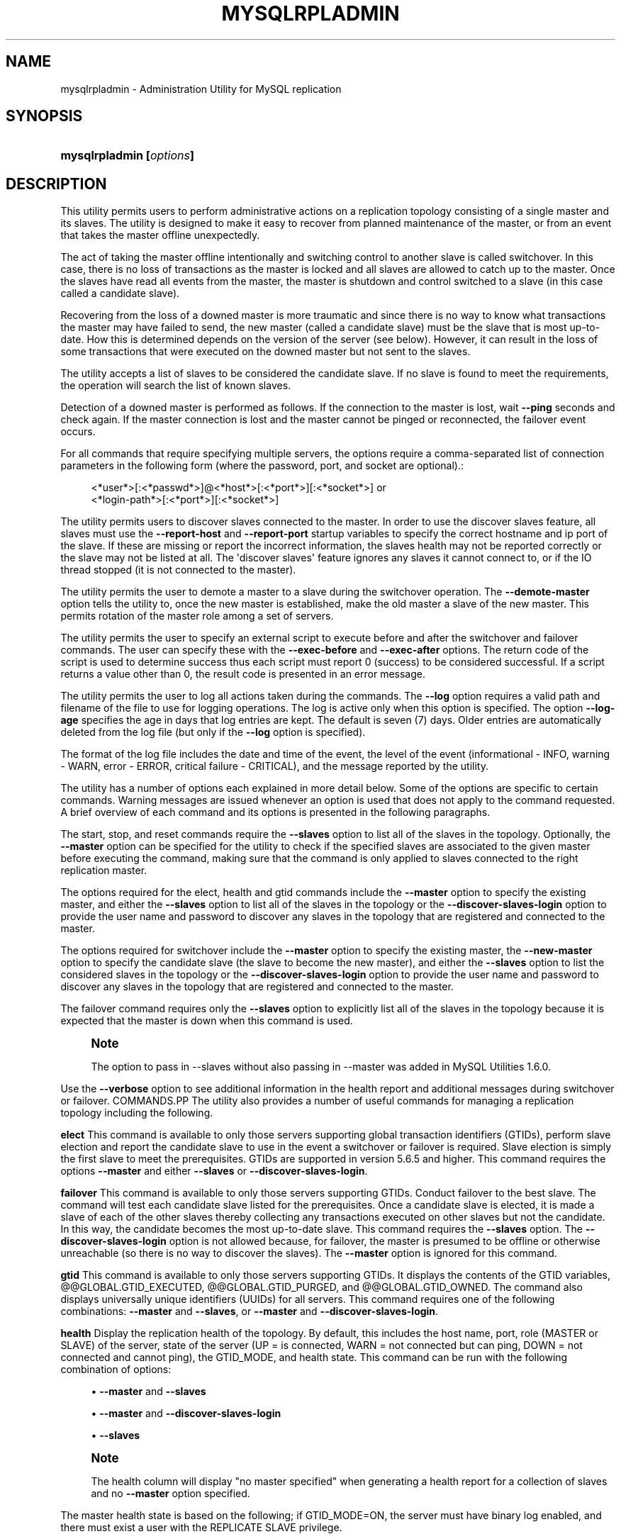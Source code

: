 '\" t
.\"     Title: \fBmysqlrpladmin\fR
.\"    Author: [FIXME: author] [see http://docbook.sf.net/el/author]
.\" Generator: DocBook XSL Stylesheets v1.79.1 <http://docbook.sf.net/>
.\"      Date: 08/01/2016
.\"    Manual: MySQL Utilities
.\"    Source: MySQL 1.6.3
.\"  Language: English
.\"
.TH "\FBMYSQLRPLADMIN\FR" "1" "08/01/2016" "MySQL 1\&.6\&.3" "MySQL Utilities"
.\" -----------------------------------------------------------------
.\" * Define some portability stuff
.\" -----------------------------------------------------------------
.\" ~~~~~~~~~~~~~~~~~~~~~~~~~~~~~~~~~~~~~~~~~~~~~~~~~~~~~~~~~~~~~~~~~
.\" http://bugs.debian.org/507673
.\" http://lists.gnu.org/archive/html/groff/2009-02/msg00013.html
.\" ~~~~~~~~~~~~~~~~~~~~~~~~~~~~~~~~~~~~~~~~~~~~~~~~~~~~~~~~~~~~~~~~~
.ie \n(.g .ds Aq \(aq
.el       .ds Aq '
.\" -----------------------------------------------------------------
.\" * set default formatting
.\" -----------------------------------------------------------------
.\" disable hyphenation
.nh
.\" disable justification (adjust text to left margin only)
.ad l
.\" -----------------------------------------------------------------
.\" * MAIN CONTENT STARTS HERE *
.\" -----------------------------------------------------------------
.SH "NAME"
mysqlrpladmin \- Administration Utility for MySQL replication
.SH "SYNOPSIS"
.HP \w'\fBmysqlrpladmin\ [\fR\fB\fIoptions\fR\fR\fB]\fR\ 'u
\fBmysqlrpladmin [\fR\fB\fIoptions\fR\fR\fB]\fR
.SH "DESCRIPTION"
.PP
This utility permits users to perform administrative actions on a replication topology consisting of a single master and its slaves\&. The utility is designed to make it easy to recover from planned maintenance of the master, or from an event that takes the master offline unexpectedly\&.
.PP
The act of taking the master offline intentionally and switching control to another slave is called switchover\&. In this case, there is no loss of transactions as the master is locked and all slaves are allowed to catch up to the master\&. Once the slaves have read all events from the master, the master is shutdown and control switched to a slave (in this case called a candidate slave)\&.
.PP
Recovering from the loss of a downed master is more traumatic and since there is no way to know what transactions the master may have failed to send, the new master (called a candidate slave) must be the slave that is most up\-to\-date\&. How this is determined depends on the version of the server (see below)\&. However, it can result in the loss of some transactions that were executed on the downed master but not sent to the slaves\&.
.PP
The utility accepts a list of slaves to be considered the candidate slave\&. If no slave is found to meet the requirements, the operation will search the list of known slaves\&.
.PP
Detection of a downed master is performed as follows\&. If the connection to the master is lost, wait
\fB\-\-ping\fR
seconds and check again\&. If the master connection is lost and the master cannot be pinged or reconnected, the failover event occurs\&.
.PP
For all commands that require specifying multiple servers, the options require a comma\-separated list of connection parameters in the following form (where the password, port, and socket are optional)\&.:
.sp
.if n \{\
.RS 4
.\}
.nf
<*user*>[:<*passwd*>]@<*host*>[:<*port*>][:<*socket*>] or
<*login\-path*>[:<*port*>][:<*socket*>]
.fi
.if n \{\
.RE
.\}
.PP
The utility permits users to discover slaves connected to the master\&. In order to use the discover slaves feature, all slaves must use the
\fB\-\-report\-host\fR
and
\fB\-\-report\-port\fR
startup variables to specify the correct hostname and ip port of the slave\&. If these are missing or report the incorrect information, the slaves health may not be reported correctly or the slave may not be listed at all\&. The \*(Aqdiscover slaves\*(Aq feature ignores any slaves it cannot connect to, or if the IO thread stopped (it is not connected to the master)\&.
.PP
The utility permits the user to demote a master to a slave during the switchover operation\&. The
\fB\-\-demote\-master\fR
option tells the utility to, once the new master is established, make the old master a slave of the new master\&. This permits rotation of the master role among a set of servers\&.
.PP
The utility permits the user to specify an external script to execute before and after the switchover and failover commands\&. The user can specify these with the
\fB\-\-exec\-before\fR
and
\fB\-\-exec\-after\fR
options\&. The return code of the script is used to determine success thus each script must report 0 (success) to be considered successful\&. If a script returns a value other than 0, the result code is presented in an error message\&.
.PP
The utility permits the user to log all actions taken during the commands\&. The
\fB\-\-log\fR
option requires a valid path and filename of the file to use for logging operations\&. The log is active only when this option is specified\&. The option
\fB\-\-log\-age\fR
specifies the age in days that log entries are kept\&. The default is seven (7) days\&. Older entries are automatically deleted from the log file (but only if the
\fB\-\-log\fR
option is specified)\&.
.PP
The format of the log file includes the date and time of the event, the level of the event (informational \- INFO, warning \- WARN, error \- ERROR, critical failure \- CRITICAL), and the message reported by the utility\&.
.PP
The utility has a number of options each explained in more detail below\&. Some of the options are specific to certain commands\&. Warning messages are issued whenever an option is used that does not apply to the command requested\&. A brief overview of each command and its options is presented in the following paragraphs\&.
.PP
The start, stop, and reset commands require the
\fB\-\-slaves\fR
option to list all of the slaves in the topology\&. Optionally, the
\fB\-\-master\fR
option can be specified for the utility to check if the specified slaves are associated to the given master before executing the command, making sure that the command is only applied to slaves connected to the right replication master\&.
.PP
The options required for the elect, health and gtid commands include the
\fB\-\-master\fR
option to specify the existing master, and either the
\fB\-\-slaves\fR
option to list all of the slaves in the topology or the
\fB\-\-discover\-slaves\-login\fR
option to provide the user name and password to discover any slaves in the topology that are registered and connected to the master\&.
.PP
The options required for switchover include the
\fB\-\-master\fR
option to specify the existing master, the
\fB\-\-new\-master\fR
option to specify the candidate slave (the slave to become the new master), and either the
\fB\-\-slaves\fR
option to list the considered slaves in the topology or the
\fB\-\-discover\-slaves\-login\fR
option to provide the user name and password to discover any slaves in the topology that are registered and connected to the master\&.
.PP
The failover command requires only the
\fB\-\-slaves\fR
option to explicitly list all of the slaves in the topology because it is expected that the master is down when this command is used\&.
.if n \{\
.sp
.\}
.RS 4
.it 1 an-trap
.nr an-no-space-flag 1
.nr an-break-flag 1
.br
.ps +1
\fBNote\fR
.ps -1
.br
.PP
The option to pass in \-\-slaves without also passing in \-\-master was added in MySQL Utilities 1\&.6\&.0\&.
.sp .5v
.RE
.PP
Use the
\fB\-\-verbose\fR
option to see additional information in the health report and additional messages during switchover or failover\&.
COMMANDS.PP
The utility also provides a number of useful commands for managing a replication topology including the following\&.
.PP
\fBelect\fR
This command is available to only those servers supporting global transaction identifiers (GTIDs), perform slave election and report the candidate slave to use in the event a switchover or failover is required\&. Slave election is simply the first slave to meet the prerequisites\&. GTIDs are supported in version 5\&.6\&.5 and higher\&. This command requires the options
\fB\-\-master\fR
and either
\fB\-\-slaves\fR
or
\fB\-\-discover\-slaves\-login\fR\&.
.PP
\fBfailover\fR
This command is available to only those servers supporting GTIDs\&. Conduct failover to the best slave\&. The command will test each candidate slave listed for the prerequisites\&. Once a candidate slave is elected, it is made a slave of each of the other slaves thereby collecting any transactions executed on other slaves but not the candidate\&. In this way, the candidate becomes the most up\-to\-date slave\&. This command requires the
\fB\-\-slaves\fR
option\&. The
\fB\-\-discover\-slaves\-login\fR
option is not allowed because, for failover, the master is presumed to be offline or otherwise unreachable (so there is no way to discover the slaves)\&. The
\fB\-\-master\fR
option is ignored for this command\&.
.PP
\fBgtid\fR
This command is available to only those servers supporting GTIDs\&. It displays the contents of the GTID variables, @@GLOBAL\&.GTID_EXECUTED, @@GLOBAL\&.GTID_PURGED, and @@GLOBAL\&.GTID_OWNED\&. The command also displays universally unique identifiers (UUIDs) for all servers\&. This command requires one of the following combinations:
\fB\-\-master\fR
and
\fB\-\-slaves\fR, or
\fB\-\-master\fR
and
\fB\-\-discover\-slaves\-login\fR\&.
.PP
\fBhealth\fR
Display the replication health of the topology\&. By default, this includes the host name, port, role (MASTER or SLAVE) of the server, state of the server (UP = is connected, WARN = not connected but can ping, DOWN = not connected and cannot ping), the GTID_MODE, and health state\&. This command can be run with the following combination of options:
.sp
.RS 4
.ie n \{\
\h'-04'\(bu\h'+03'\c
.\}
.el \{\
.sp -1
.IP \(bu 2.3
.\}
\fB\-\-master\fR
and
\fB\-\-slaves\fR
.RE
.sp
.RS 4
.ie n \{\
\h'-04'\(bu\h'+03'\c
.\}
.el \{\
.sp -1
.IP \(bu 2.3
.\}
\fB\-\-master\fR
and
\fB\-\-discover\-slaves\-login\fR
.RE
.sp
.RS 4
.ie n \{\
\h'-04'\(bu\h'+03'\c
.\}
.el \{\
.sp -1
.IP \(bu 2.3
.\}
\fB\-\-slaves\fR
.RE
.sp
.if n \{\
.sp
.\}
.RS 4
.it 1 an-trap
.nr an-no-space-flag 1
.nr an-break-flag 1
.br
.ps +1
\fBNote\fR
.ps -1
.br
.PP
The health column will display "no master specified" when generating a health report for a collection of slaves and no
\fB\-\-master\fR
option specified\&.
.sp .5v
.RE
.PP
The master health state is based on the following; if GTID_MODE=ON, the server must have binary log enabled, and there must exist a user with the REPLICATE SLAVE privilege\&.
.PP
The slave health state is based on the following; the IO_THREAD and SQL_THREADS must be running, it must be connected to the master, there are no errors, the slave delay for non\-gtid enabled scenarios is not more than the threshold provided by the
\fB\-\-max\-position\fR
and the slave is reading the correct master log file, and slave delay is not more than the
\fB\-\-seconds\-behind\fR
threshold option\&.
.PP
\fBreset\fR
Execute the STOP SLAVE and RESET SLAVE commands on all slaves\&. This command requires the
\fB\-\-slaves\fR
option\&. The
\fB\-\-discover\-slaves\-login\fR
option is not allowed because it might not provide the expected result, excluding slaves with the IO thread stopped\&. Optionally, the
\fB\-\-master\fR
option can also be used and in this case the utility will perform an additional check to verify if the specified slaves are associated (replication is configured) to the given master\&.
.PP
\fBstart\fR
Execute the START SLAVE command on all slaves\&. This command requires the
\fB\-\-slaves\fR
option\&. The
\fB\-\-discover\-slaves\-login\fR
option is not allowed because it might not provide the expected result, excluding slaves with the IO thread stopped\&. Optionally, the
\fB\-\-master\fR
option can also be used and in this case the utility will perform an additional check to verify if the specified slaves are associated (replication is configured) to the given master\&.
.PP
\fBstop\fR
Execute the STOP SLAVE command on all slaves\&. This command requires the
\fB\-\-slaves\fR
option\&. The
\fB\-\-discover\-slaves\-login\fR
option is not allowed because it might not provide the expected result, excluding slaves with the IO thread stopped\&. Optionally, the
\fB\-\-master\fR
option can also be used and in this case the utility will perform an additional check to verify if the specified slaves are associated (replication is configured) to the given master\&.
.PP
\fBswitchover\fR
Perform slave promotion to a specified candidate slave as designated by the
\fB\-\-new\-master\fR
option\&. This command is available for both gtid\-enabled servers and non\-gtid\-enabled scenarios\&. This command requires one of the following combinations:
.sp
.RS 4
.ie n \{\
\h'-04'\(bu\h'+03'\c
.\}
.el \{\
.sp -1
.IP \(bu 2.3
.\}
\fB\-\-master\fR,
\fB\-\-new\-master\fR
and
\fB\-\-slaves\fR
.RE
.sp
.RS 4
.ie n \{\
\h'-04'\(bu\h'+03'\c
.\}
.el \{\
.sp -1
.IP \(bu 2.3
.\}
\fB\-\-master\fR,
\fB\-\-new\-master\fR
and
\fB\-\-discover\-slaves\-login\fR
.RE
OPTIONS.PP
\fBmysqlrpladmin\fR
accepts the following command\-line options:
.sp
.RS 4
.ie n \{\
\h'-04'\(bu\h'+03'\c
.\}
.el \{\
.sp -1
.IP \(bu 2.3
.\}
\-\-help
.sp
Display a help message and exit\&.
.RE
.sp
.RS 4
.ie n \{\
\h'-04'\(bu\h'+03'\c
.\}
.el \{\
.sp -1
.IP \(bu 2.3
.\}
\-\-license
.sp
Display license information and exit\&.
.RE
.sp
.RS 4
.ie n \{\
\h'-04'\(bu\h'+03'\c
.\}
.el \{\
.sp -1
.IP \(bu 2.3
.\}
\-\-candidates=<candidate slave connections>
.sp
Connection information for candidate slave servers for failover\&. Valid only with failover command\&. List multiple slaves in comma\-separated list\&.
.sp
To connect to a server, it is necessary to specify connection parameters such as the user name, host name, password, and either a port or socket\&. MySQL Utilities provides a number of ways to supply this information\&. All of the methods require specifying your choice via a command\-line option such as \-\-server, \-\-master, \-\-slave, etc\&. The methods include the following in order of most secure to least secure\&.
.sp
.RS 4
.ie n \{\
\h'-04'\(bu\h'+03'\c
.\}
.el \{\
.sp -1
.IP \(bu 2.3
.\}
Use login\-paths from your
\&.mylogin\&.cnf
file (encrypted, not visible)\&. Example : <\fIlogin\-path\fR>[:<\fIport\fR>][:<\fIsocket\fR>]
.RE
.sp
.RS 4
.ie n \{\
\h'-04'\(bu\h'+03'\c
.\}
.el \{\
.sp -1
.IP \(bu 2.3
.\}
Use a configuration file (unencrypted, not visible) Note: available in release\-1\&.5\&.0\&. Example : <\fIconfiguration\-file\-path\fR>[:<\fIsection\fR>]
.RE
.sp
.RS 4
.ie n \{\
\h'-04'\(bu\h'+03'\c
.\}
.el \{\
.sp -1
.IP \(bu 2.3
.\}
Specify the data on the command\-line (unencrypted, visible)\&. Example : <\fIuser\fR>[:<\fIpasswd\fR>]@<\fIhost\fR>[:<\fIport\fR>][:<\fIsocket\fR>]
.RE
.sp
.RE
.sp
.RS 4
.ie n \{\
\h'-04'\(bu\h'+03'\c
.\}
.el \{\
.sp -1
.IP \(bu 2.3
.\}
\-\-demote\-master
.sp
Make master a slave after switchover\&.
.RE
.sp
.RS 4
.ie n \{\
\h'-04'\(bu\h'+03'\c
.\}
.el \{\
.sp -1
.IP \(bu 2.3
.\}
\-\-discover\-slaves\-login=<slave_login>
.sp
At startup, query master for all registered slaves and use the user name and password specified to connect\&. Supply the user and password in the form <\fIuser\fR>[:<\fIpasswd\fR>] or <\fIlogin\-path\fR>\&. For example, \-\-discover=joe:secret will use \*(Aqjoe\*(Aq as the user and \*(Aqsecret\*(Aq as the password for each discovered slave\&.
.RE
.sp
.RS 4
.ie n \{\
\h'-04'\(bu\h'+03'\c
.\}
.el \{\
.sp -1
.IP \(bu 2.3
.\}
\-\-exec\-after=<script>
.sp
Name of external script to execute after failover or switchover\&. Script name may include the full path\&.
.sp
The return code of the script is used to determine success, thus each script must report 0 (success) to be considered successful\&. If a script returns a value other than 0, the result code is presented in an error message\&. The script specified using this option only runs if the switchover/failover executed with success\&.
.RE
.sp
.RS 4
.ie n \{\
\h'-04'\(bu\h'+03'\c
.\}
.el \{\
.sp -1
.IP \(bu 2.3
.\}
\-\-exec\-before=<script>
.sp
Name of external script to execute before failover or switchover\&. Script name may include the full path\&.
.sp
The return code of the script is used to determine success, thus each script must report 0 (success) to be considered successful\&. If a script returns a value other than 0, the result code is presented in an error message\&.
.RE
.sp
.RS 4
.ie n \{\
\h'-04'\(bu\h'+03'\c
.\}
.el \{\
.sp -1
.IP \(bu 2.3
.\}
\-\-force
.sp
Ignore prerequisite checks or any inconsistencies found, such as errant transactions on the slaves or SQL thread errors, thus forcing the execution of the specified command\&. This option need to be used carefully as it will not solve any detected issue, but only ignores them and displays a warning message\&.
.RE
.sp
.RS 4
.ie n \{\
\h'-04'\(bu\h'+03'\c
.\}
.el \{\
.sp -1
.IP \(bu 2.3
.\}
\-\-format=<format>, \-f <format>
.sp
Display the replication health output in either grid (default), tab, csv, or vertical format\&.
.RE
.sp
.RS 4
.ie n \{\
\h'-04'\(bu\h'+03'\c
.\}
.el \{\
.sp -1
.IP \(bu 2.3
.\}
\-\-log=<log_file>
.sp
Specify a log file to use for logging messages
.RE
.sp
.RS 4
.ie n \{\
\h'-04'\(bu\h'+03'\c
.\}
.el \{\
.sp -1
.IP \(bu 2.3
.\}
\-\-log\-age=<days>
.sp
Specify maximum age of log entries in days\&. Entries older than this will be purged on startup\&. Default = 7 days\&.
.RE
.sp
.RS 4
.ie n \{\
\h'-04'\(bu\h'+03'\c
.\}
.el \{\
.sp -1
.IP \(bu 2.3
.\}
\-\-master=<connection>
.sp
Connection information for the master server\&.
.sp
To connect to a server, it is necessary to specify connection parameters such as the user name, host name, password, and either a port or socket\&. MySQL Utilities provides a number of ways to supply this information\&. All of the methods require specifying your choice via a command\-line option such as \-\-server, \-\-master, \-\-slave, etc\&. The methods include the following in order of most secure to least secure\&.
.sp
.RS 4
.ie n \{\
\h'-04'\(bu\h'+03'\c
.\}
.el \{\
.sp -1
.IP \(bu 2.3
.\}
Use login\-paths from your
\&.mylogin\&.cnf
file (encrypted, not visible)\&. Example : <\fIlogin\-path\fR>[:<\fIport\fR>][:<\fIsocket\fR>]
.RE
.sp
.RS 4
.ie n \{\
\h'-04'\(bu\h'+03'\c
.\}
.el \{\
.sp -1
.IP \(bu 2.3
.\}
Use a configuration file (unencrypted, not visible) Note: available in release\-1\&.5\&.0\&. Example : <\fIconfiguration\-file\-path\fR>[:<\fIsection\fR>]
.RE
.sp
.RS 4
.ie n \{\
\h'-04'\(bu\h'+03'\c
.\}
.el \{\
.sp -1
.IP \(bu 2.3
.\}
Specify the data on the command\-line (unencrypted, visible)\&. Example : <\fIuser\fR>[:<\fIpasswd\fR>]@<\fIhost\fR>[:<\fIport\fR>][:<\fIsocket\fR>]
.RE
.sp
.RE
.sp
.RS 4
.ie n \{\
\h'-04'\(bu\h'+03'\c
.\}
.el \{\
.sp -1
.IP \(bu 2.3
.\}
\-\-max\-position=<position>
.sp
Used to detect slave delay\&. The maximum difference between the master\*(Aqs log position and the slave\*(Aqs reported read position of the master\&. A value greater than this means the slave is too far behind the master\&. Default = 0\&.
.RE
.sp
.RS 4
.ie n \{\
\h'-04'\(bu\h'+03'\c
.\}
.el \{\
.sp -1
.IP \(bu 2.3
.\}
\-\-new\-master=<connection>
.sp
Connection information for the slave to be used to replace the master for switchover\&. Valid only with switchover command\&.
.sp
To connect to a server, it is necessary to specify connection parameters such as the user name, host name, password, and either a port or socket\&. MySQL Utilities provides a number of ways to supply this information\&. All of the methods require specifying your choice via a command\-line option such as \-\-server, \-\-master, \-\-slave, etc\&. The methods include the following in order of most secure to least secure\&.
.sp
.RS 4
.ie n \{\
\h'-04'\(bu\h'+03'\c
.\}
.el \{\
.sp -1
.IP \(bu 2.3
.\}
Use login\-paths from your
\&.mylogin\&.cnf
file (encrypted, not visible)\&. Example : <\fIlogin\-path\fR>[:<\fIport\fR>][:<\fIsocket\fR>]
.RE
.sp
.RS 4
.ie n \{\
\h'-04'\(bu\h'+03'\c
.\}
.el \{\
.sp -1
.IP \(bu 2.3
.\}
Use a configuration file (unencrypted, not visible) Note: available in release\-1\&.5\&.0\&. Example : <\fIconfiguration\-file\-path\fR>[:<\fIsection\fR>]
.RE
.sp
.RS 4
.ie n \{\
\h'-04'\(bu\h'+03'\c
.\}
.el \{\
.sp -1
.IP \(bu 2.3
.\}
Specify the data on the command\-line (unencrypted, visible)\&. Example : <\fIuser\fR>[:<\fIpasswd\fR>]@<\fIhost\fR>[:<\fIport\fR>][:<\fIsocket\fR>]
.RE
.sp
.RE
.sp
.RS 4
.ie n \{\
\h'-04'\(bu\h'+03'\c
.\}
.el \{\
.sp -1
.IP \(bu 2.3
.\}
\-\-no\-health
.sp
Turn off health report after switchover or failover\&.
.RE
.sp
.RS 4
.ie n \{\
\h'-04'\(bu\h'+03'\c
.\}
.el \{\
.sp -1
.IP \(bu 2.3
.\}
\-\-ping=<number>
.sp
Number of ping attempts for detecting downed server\&. Note: on some platforms this is the same as number of seconds to wait for
\fIping\fR
to return\&. This value is also used to check down status of master\&. Failover will wait
\fIping\fR
seconds to check master response\&. If no response, failover event occurs\&.
.RE
.sp
.RS 4
.ie n \{\
\h'-04'\(bu\h'+03'\c
.\}
.el \{\
.sp -1
.IP \(bu 2.3
.\}
\-\-quiet, \-q
.sp
Turn off all messages for quiet execution\&.
.RE
.sp
.RS 4
.ie n \{\
\h'-04'\(bu\h'+03'\c
.\}
.el \{\
.sp -1
.IP \(bu 2.3
.\}
\-\-rpl\-user=<replication_user>
.sp
The user and password for the replication user requirement, in the format: <\fIuser\fR>[:<\fIpassword\fR>] or <\fIlogin\-path\fR>\&. E\&.g\&. rpl:passwd Default = None\&.
.RE
.sp
.RS 4
.ie n \{\
\h'-04'\(bu\h'+03'\c
.\}
.el \{\
.sp -1
.IP \(bu 2.3
.\}
\-\-script\-threshold=<return_code>
.sp
Value for external scripts to trigger aborting the operation if result is greater than or equal to the threshold\&.
.sp
Default = None (no threshold checking)\&.
.RE
.sp
.RS 4
.ie n \{\
\h'-04'\(bu\h'+03'\c
.\}
.el \{\
.sp -1
.IP \(bu 2.3
.\}
\-\-seconds\-behind=<seconds>
.sp
Used to detect slave delay\&. The maximum number of seconds behind the master permitted before slave is considered behind the master\&. Default = 0\&.
.RE
.sp
.RS 4
.ie n \{\
\h'-04'\(bu\h'+03'\c
.\}
.el \{\
.sp -1
.IP \(bu 2.3
.\}
\-\-slaves=<slave connections>
.sp
Connection information for slave servers\&. List multiple slaves in comma\-separated list\&. The list will be evaluated literally whereby each server is considered a slave to the master listed regardless if they are a slave of the master\&.
.sp
To connect to a server, it is necessary to specify connection parameters such as the user name, host name, password, and either a port or socket\&. MySQL Utilities provides a number of ways to supply this information\&. All of the methods require specifying your choice via a command\-line option such as \-\-server, \-\-master, \-\-slave, etc\&. The methods include the following in order of most secure to least secure\&.
.sp
.RS 4
.ie n \{\
\h'-04'\(bu\h'+03'\c
.\}
.el \{\
.sp -1
.IP \(bu 2.3
.\}
Use login\-paths from your
\&.mylogin\&.cnf
file (encrypted, not visible)\&. Example : <\fIlogin\-path\fR>[:<\fIport\fR>][:<\fIsocket\fR>]
.RE
.sp
.RS 4
.ie n \{\
\h'-04'\(bu\h'+03'\c
.\}
.el \{\
.sp -1
.IP \(bu 2.3
.\}
Use a configuration file (unencrypted, not visible) Note: available in release\-1\&.5\&.0\&. Example : <\fIconfiguration\-file\-path\fR>[:<\fIsection\fR>]
.RE
.sp
.RS 4
.ie n \{\
\h'-04'\(bu\h'+03'\c
.\}
.el \{\
.sp -1
.IP \(bu 2.3
.\}
Specify the data on the command\-line (unencrypted, visible)\&. Example : <\fIuser\fR>[:<\fIpasswd\fR>]@<\fIhost\fR>[:<\fIport\fR>][:<\fIsocket\fR>]
.RE
.sp
.RE
.sp
.RS 4
.ie n \{\
\h'-04'\(bu\h'+03'\c
.\}
.el \{\
.sp -1
.IP \(bu 2.3
.\}
\-\-ssl\-ca
.sp
The path to a file that contains a list of trusted SSL CAs\&.
.RE
.sp
.RS 4
.ie n \{\
\h'-04'\(bu\h'+03'\c
.\}
.el \{\
.sp -1
.IP \(bu 2.3
.\}
\-\-ssl\-cert
.sp
The name of the SSL certificate file to use for establishing a secure connection\&.
.RE
.sp
.RS 4
.ie n \{\
\h'-04'\(bu\h'+03'\c
.\}
.el \{\
.sp -1
.IP \(bu 2.3
.\}
\-\-ssl\-cert
.sp
The name of the SSL key file to use for establishing a secure connection\&.
.RE
.sp
.RS 4
.ie n \{\
\h'-04'\(bu\h'+03'\c
.\}
.el \{\
.sp -1
.IP \(bu 2.3
.\}
\-\-ssl
.sp
Specifies if the server connection requires use of SSL\&. If an encrypted connection cannot be established, the connection attempt fails\&. Default setting is 0 (SSL not required)\&.
.RE
.sp
.RS 4
.ie n \{\
\h'-04'\(bu\h'+03'\c
.\}
.el \{\
.sp -1
.IP \(bu 2.3
.\}
\-\-timeout=<seconds>
.sp
Maximum timeout in seconds to wait for each replication command to complete\&. For example, timeout for slave waiting to catch up to master\&. Default = 300 seconds\&.
.RE
.sp
.RS 4
.ie n \{\
\h'-04'\(bu\h'+03'\c
.\}
.el \{\
.sp -1
.IP \(bu 2.3
.\}
\-\-verbose, \-v
.sp
Specify how much information to display\&. Use this option multiple times to increase the amount of information\&. For example,
\fB\-v\fR
= verbose,
\fB\-vv\fR
= more verbose,
\fB\-vvv\fR
= debug\&.
.RE
.sp
.RS 4
.ie n \{\
\h'-04'\(bu\h'+03'\c
.\}
.el \{\
.sp -1
.IP \(bu 2.3
.\}
\-\-version
.sp
Display version information and exit\&.
.RE
NOTES.PP
The login user must have the appropriate permissions to execute
\fBSHOW SLAVE STATUS\fR,
\fBSHOW MASTER STATUS\fR, and
\fBSHOW VARIABLES\fR
on the appropriate servers as well as grant the REPLICATE SLAVE privilege\&. The utility checks permissions for the master, slaves, and candidates at startup\&.
.PP
Mixing IP and hostnames is not recommended\&. The replication\-specific utilities will attempt to compare hostnames and IP addresses as aliases for checking slave connectivity to the master\&. However, if your installation does not support reverse name lookup, the comparison could fail\&. Without the ability to do a reverse name lookup, the replication utilities could report a false negative that the slave is (not) connected to the master\&.
.PP
For example, if you setup replication using "MASTER_HOST=ubuntu\&.net" on the slave and later connect to the slave with
\fBmysqlrplcheck\fR
and have the master specified as "\-\-master=192\&.168\&.0\&.6" using the valid IP address for "ubuntu\&.net", you must have the ability to do a reverse name lookup to compare the IP (192\&.168\&.0\&.6) and the hostname (ubuntu\&.net) to determine if they are the same machine\&.
.PP
Similarly, if you use localhost to connect to the master, the health report may not show all of the slaves\&. It is best to use the actual hostname of the master when connecting or setting up replication\&.
.PP
If the user does not specify the
\fB\-\-rpl\-user\fR
and the user has specified the switchover or failover command, the utility will check to see if the slaves are using
\-\-master\-info\-repository=TABLE\&. If they are not, the utility will stop with an error\&.
.PP
All the commands require either the
\fB\-\-slaves\fR
or
\fB\-\-discover\-slaves\-login\fR
option but both cannot be used at the same time\&. In fact, some commands only allow the use of the
\fB\-\-slaves\fR
option which is safer to specify the list slaves, because
\fB\-\-discover\-slaves\-login\fR
might not provide an up to date list of available slaves\&.
.PP
The path to the MySQL client tools should be included in the
PATH
environment variable in order to use the authentication mechanism with login\-paths\&. This will allow the utility to use the
\fBmy_print_defaults\fR
tools which is required to read the login\-path values from the login configuration file (\&.mylogin\&.cnf)\&.
EXAMPLES.PP
To perform best slave election for a topology with GTID_MODE=ON (server version 5\&.6\&.5 or higher) where all slaves are specified with the
\fB\-\-slaves\fR
option, run the following command\&.:
.sp
.if n \{\
.RS 4
.\}
.nf
shell> \fBmysqlrpladmin \-\-master=root@localhost:3331 \e\fR
          \fB\-\-slaves=root@localhost:3332,root@localhost:3333,root@localhost:3334 elect\fR
# Electing candidate slave from known slaves\&.
# Best slave found is located on localhost:3332\&.
# \&.\&.\&.done\&.
.fi
.if n \{\
.RE
.\}
.PP
To perform best slave election supplying a candidate list, use the following command\&.:
.sp
.if n \{\
.RS 4
.\}
.nf
shell> \fBmysqlrpladmin \-\-master=root@localhost:3331 \e\fR
  \fB\-\-slaves=root@localhost:3332,root@localhost:3333,root@localhost:3334 \e\fR
  \fB\-\-candidates=root@localhost:3333,root@localhost:3334 elect\fR
# Electing candidate slave from candidate list then slaves list\&.
# Best slave found is located on localhost:3332\&.
# \&.\&.\&.done\&.
.fi
.if n \{\
.RE
.\}
.PP
To perform failover after a master has failed, use the following command\&.:
.sp
.if n \{\
.RS 4
.\}
.nf
shell> \fBmysqlrpladmin  \e\fR
  \fB\-\-slaves=root@localhost:3332,root@localhost:3333,root@localhost:3334 \e\fR
  \fB\-\-candidates=root@localhost:3333,root@localhost:3334 failover\fR
# Performing failover\&.
# Candidate slave localhost:3333 will become the new master\&.
# Preparing candidate for failover\&.
# Creating replication user if it does not exist\&.
# Stopping slaves\&.
# Performing STOP on all slaves\&.
# Switching slaves to new master\&.
# Starting slaves\&.
# Performing START on all slaves\&.
# Checking slaves for errors\&.
# Failover complete\&.
# \&.\&.\&.done\&.
.fi
.if n \{\
.RE
.\}
.PP
To see the replication health of a topology with GTID_MODE=ON (server version 5\&.6\&.5 or higher) and discover all slaves attached to the master, run the following command\&. We use the result of the failover command above\&.:
.sp
.if n \{\
.RS 4
.\}
.nf
shell> \fBmysqlrpladmin \-\-master=root@localhost:3333 \e\fR
  \fB\-\-slaves=root@localhost:3332,root@localhost:3334 health\fR
# Getting health for master: localhost:3333\&.
#
# Replication Topology Health:
+\-\-\-\-\-\-\-\-\-\-\-\-+\-\-\-\-\-\-\-+\-\-\-\-\-\-\-\-\-+\-\-\-\-\-\-\-\-+\-\-\-\-\-\-\-\-\-\-\-\-+\-\-\-\-\-\-\-\-\-+
| host       | port  | role    | state  | gtid_mode  | health  |
+\-\-\-\-\-\-\-\-\-\-\-\-+\-\-\-\-\-\-\-+\-\-\-\-\-\-\-\-\-+\-\-\-\-\-\-\-\-+\-\-\-\-\-\-\-\-\-\-\-\-+\-\-\-\-\-\-\-\-\-+
| localhost  | 3333  | MASTER  | UP     | ON         | OK      |
| localhost  | 3332  | SLAVE   | UP     | ON         | OK      |
| localhost  | 3334  | SLAVE   | UP     | ON         | OK      |
+\-\-\-\-\-\-\-\-\-\-\-\-+\-\-\-\-\-\-\-+\-\-\-\-\-\-\-\-\-+\-\-\-\-\-\-\-\-+\-\-\-\-\-\-\-\-\-\-\-\-+\-\-\-\-\-\-\-\-\-+
# \&.\&.\&.done\&.
.fi
.if n \{\
.RE
.\}
.PP
To view a detailed replication health report but with all of the replication health checks revealed, use the
\fB\-\-verbose\fR
option as shown below\&. In this example, we use vertical format to make viewing easier\&.:
.sp
.if n \{\
.RS 4
.\}
.nf
shell> \fBmysqlrpladmin \-\-master=root@localhost:3331 \e\fR
          \fB\-\-slaves=root@localhost:3332,root@localhost:3333,root@localhost:3334 \e\fR
          \fB\-\-verbose health\fR
# Getting health for master: localhost:3331\&.
# Attempting to contact localhost \&.\&.\&. Success
# Attempting to contact localhost \&.\&.\&. Success
# Attempting to contact localhost \&.\&.\&. Success
# Attempting to contact localhost \&.\&.\&. Success
#
# Replication Topology Health:
*************************       1\&. row *************************
            host: localhost
            port: 3331
            role: MASTER
           state: UP
       gtid_mode: ON
          health: OK
         version: 5\&.6\&.5\-m8\-debug\-log
 master_log_file: mysql\-bin\&.000001
  master_log_pos: 571
       IO_Thread:
      SQL_Thread:
     Secs_Behind:
 Remaining_Delay:
    IO_Error_Num:
        IO_Error:
*************************       2\&. row *************************
            host: localhost
            port: 3332
            role: SLAVE
           state: UP
       gtid_mode: ON
          health: OK
         version: 5\&.6\&.5\-m8\-debug\-log
 master_log_file: mysql\-bin\&.000001
  master_log_pos: 571
       IO_Thread: Yes
      SQL_Thread: Yes
     Secs_Behind: 0
 Remaining_Delay: No
    IO_Error_Num: 0
        IO_Error:
*************************       3\&. row *************************
            host: localhost
            port: 3333
            role: SLAVE
           state: UP
       gtid_mode: ON
          health: OK
         version: 5\&.6\&.5\-m8\-debug\-log
 master_log_file: mysql\-bin\&.000001
  master_log_pos: 571
       IO_Thread: Yes
      SQL_Thread: Yes
     Secs_Behind: 0
 Remaining_Delay: No
    IO_Error_Num: 0
        IO_Error:
*************************       4\&. row *************************
            host: localhost
            port: 3334
            role: SLAVE
           state: UP
       gtid_mode: ON
          health: OK
         version: 5\&.6\&.5\-m8\-debug\-log
 master_log_file: mysql\-bin\&.000001
  master_log_pos: 571
       IO_Thread: Yes
      SQL_Thread: Yes
     Secs_Behind: 0
 Remaining_Delay: No
    IO_Error_Num: 0
        IO_Error:
4 rows\&.
# \&.\&.\&.done\&.
.fi
.if n \{\
.RE
.\}
.PP
To run the same failover command above, but specify a log file, use the following command\&.:
.sp
.if n \{\
.RS 4
.\}
.nf
shell> \fBmysqlrpladmin  \e\fR
  \fB\-\-slaves=root@localhost:3332,root@localhost:3333,root@localhost:3334 \e\fR
  \fB\-\-candidates=root@localhost:3333,root@localhost:3334 \e\fR
  \fB\-\-log=test_log\&.txt failover\fR
# Performing failover\&.
# Candidate slave localhost:3333 will become the new master\&.
# Preparing candidate for failover\&.
# Creating replication user if it does not exist\&.
# Stopping slaves\&.
# Performing STOP on all slaves\&.
# Switching slaves to new master\&.
# Starting slaves\&.
# Performing START on all slaves\&.
# Checking slaves for errors\&.
# Failover complete\&.
# \&.\&.\&.done\&.
.fi
.if n \{\
.RE
.\}
.PP
After this command, the log file will contain entries like the following:
.sp
.if n \{\
.RS 4
.\}
.nf
2012\-03\-19 14:44:17 PM INFO Executing failover command\&.\&.\&.
2012\-03\-19 14:44:17 PM INFO Performing failover\&.
2012\-03\-19 14:44:17 PM INFO Candidate slave localhost:3333 will become the new master\&.
2012\-03\-19 14:44:17 PM INFO Preparing candidate for failover\&.
2012\-03\-19 14:44:19 PM INFO Creating replication user if it does not exist\&.
2012\-03\-19 14:44:19 PM INFO Stopping slaves\&.
2012\-03\-19 14:44:19 PM INFO Performing STOP on all slaves\&.
2012\-03\-19 14:44:19 PM INFO Switching slaves to new master\&.
2012\-03\-19 14:44:20 PM INFO Starting slaves\&.
2012\-03\-19 14:44:20 PM INFO Performing START on all slaves\&.
2012\-03\-19 14:44:20 PM INFO Checking slaves for errors\&.
2012\-03\-19 14:44:21 PM INFO Failover complete\&.
2012\-03\-19 14:44:21 PM INFO \&.\&.\&.done\&.
.fi
.if n \{\
.RE
.\}
.PP
To perform switchover and demote the current master to a slave, use the following command\&.:
.sp
.if n \{\
.RS 4
.\}
.nf
shell> \fBmysqlrpladmin \-\-master=root@localhost:3331 \e\fR
  \fB\-\-slaves=root@localhost:3332,root@localhost:3333,root@localhost:3334 \e\fR
  \fB\-\-new\-master=root@localhost:3332 \-\-demote\-master switchover\fR
# Performing switchover from master at localhost:3331 to slave at localhost:3332\&.
# Checking candidate slave prerequisites\&.
# Waiting for slaves to catch up to old master\&.
# Stopping slaves\&.
# Performing STOP on all slaves\&.
# Demoting old master to be a slave to the new master\&.
# Switching slaves to new master\&.
# Starting all slaves\&.
# Performing START on all slaves\&.
# Checking slaves for errors\&.
# Switchover complete\&.
# \&.\&.\&.done\&.
.fi
.if n \{\
.RE
.\}
.PP
If the replication health report is generated on the topology following the above command, it will display the old master as a slave as shown below\&.:
.sp
.if n \{\
.RS 4
.\}
.nf
# Replication Topology Health:
+\-\-\-\-\-\-\-\-\-\-\-\-+\-\-\-\-\-\-\-+\-\-\-\-\-\-\-\-\-+\-\-\-\-\-\-\-\-+\-\-\-\-\-\-\-\-\-\-\-\-+\-\-\-\-\-\-\-\-\-+
| host       | port  | role    | state  | gtid_mode  | health  |
+\-\-\-\-\-\-\-\-\-\-\-\-+\-\-\-\-\-\-\-+\-\-\-\-\-\-\-\-\-+\-\-\-\-\-\-\-\-+\-\-\-\-\-\-\-\-\-\-\-\-+\-\-\-\-\-\-\-\-\-+
| localhost  | 3332  | MASTER  | UP     | ON         | OK      |
| localhost  | 3331  | SLAVE   | UP     | ON         | OK      |
| localhost  | 3333  | SLAVE   | UP     | ON         | OK      |
| localhost  | 3334  | SLAVE   | UP     | ON         | OK      |
+\-\-\-\-\-\-\-\-\-\-\-\-+\-\-\-\-\-\-\-+\-\-\-\-\-\-\-\-\-+\-\-\-\-\-\-\-\-+\-\-\-\-\-\-\-\-\-\-\-\-+\-\-\-\-\-\-\-\-\-+
.fi
.if n \{\
.RE
.\}
.PP
You can use the discover slaves feature, if and only if all slaves report their host and port to the master\&. A sample command to generate a replication health report with discovery is shown below\&. Note that the option
\fB\-\-discover\-slaves\-login\fR
cannot be used in conjunction with the
\fB\-\-slaves\fR
option\&.:
.sp
.if n \{\
.RS 4
.\}
.nf
shell> \fBmysqlrpladmin \-\-master=root@localhost:3332 \-\-discover\-slaves\-login=root  health\fR
# Discovering slaves for master at localhost:3332
# Discovering slave at localhost:3331
# Found slave: localhost:3331
# Discovering slave at localhost:3333
# Found slave: localhost:3333
# Discovering slave at localhost:3334
# Found slave: localhost:3334
# Checking privileges\&.
#
# Replication Topology Health:
+\-\-\-\-\-\-\-\-\-\-\-\-+\-\-\-\-\-\-\-+\-\-\-\-\-\-\-\-\-+\-\-\-\-\-\-\-\-+\-\-\-\-\-\-\-\-\-\-\-\-+\-\-\-\-\-\-\-\-\-+
| host       | port  | role    | state  | gtid_mode  | health  |
+\-\-\-\-\-\-\-\-\-\-\-\-+\-\-\-\-\-\-\-+\-\-\-\-\-\-\-\-\-+\-\-\-\-\-\-\-\-+\-\-\-\-\-\-\-\-\-\-\-\-+\-\-\-\-\-\-\-\-\-+
| localhost  | 3332  | MASTER  | UP     | ON         | OK      |
| localhost  | 3331  | SLAVE   | UP     | ON         | OK      |
| localhost  | 3333  | SLAVE   | UP     | ON         | OK      |
| localhost  | 3334  | SLAVE   | UP     | ON         | OK      |
+\-\-\-\-\-\-\-\-\-\-\-\-+\-\-\-\-\-\-\-+\-\-\-\-\-\-\-\-\-+\-\-\-\-\-\-\-\-+\-\-\-\-\-\-\-\-\-\-\-\-+\-\-\-\-\-\-\-\-\-+
# \&.\&.\&.done\&.
.fi
.if n \{\
.RE
.\}
.sp
PERMISSIONS REQUIRED.PP
The users on the master need the following privileges: SELECT and INSERT privileges on mysql database, REPLICATION SLAVE, REPLICATION CLIENT and GRANT OPTION\&. The slave users need the SUPER privilege\&. The repl user, used as the argument for the
\fB\-\-rpl\-user\fR
option, is either created automatically or if it exists, it needs the REPLICATION SLAVE privilege\&.
.PP
To run the
\fBmysqlrpladmin\fR
utility with the health command, the account used on the master needs an extra SUPER privilege\&.
.PP
As for the switchover command all the users need the following privileges: SUPER, GRANT OPTION, SELECT, RELOAD, DROP, CREATE and REPLICATION SLAVE
.SH "COPYRIGHT"
.br
.PP
Copyright \(co 2006, 2016, Oracle and/or its affiliates. All rights reserved.
.PP
This documentation is free software; you can redistribute it and/or modify it only under the terms of the GNU General Public License as published by the Free Software Foundation; version 2 of the License.
.PP
This documentation is distributed in the hope that it will be useful, but WITHOUT ANY WARRANTY; without even the implied warranty of MERCHANTABILITY or FITNESS FOR A PARTICULAR PURPOSE. See the GNU General Public License for more details.
.PP
You should have received a copy of the GNU General Public License along with the program; if not, write to the Free Software Foundation, Inc., 51 Franklin Street, Fifth Floor, Boston, MA 02110-1301 USA or see http://www.gnu.org/licenses/.
.sp
.SH "SEE ALSO"
For more information, please refer to the MySQL Utilities and Fabric
documentation, which is available online at
http://dev.mysql.com/doc/index-utils-fabric.html
.SH AUTHOR
Oracle Corporation (http://dev.mysql.com/).
